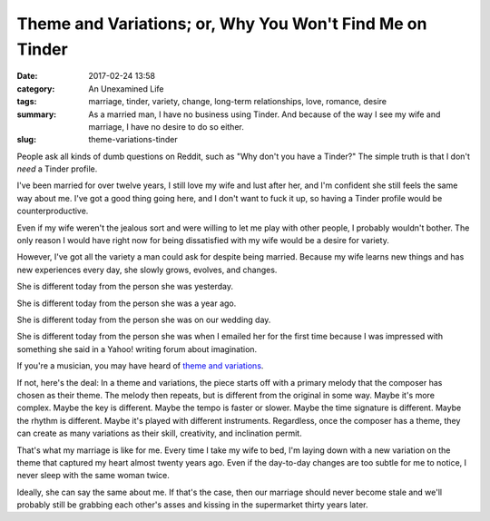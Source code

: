 Theme and Variations; or, Why You Won't Find Me on Tinder
#########################################################

:date: 2017-02-24 13:58
:category: An Unexamined Life
:tags: marriage, tinder, variety, change, long-term relationships, love, romance, desire
:summary: As a married man, I have no business using Tinder. And because of the way I see my wife and marriage, I have no desire to do so either.
:slug: theme-variations-tinder


People ask all kinds of dumb questions on Reddit, such as "Why don't you have a Tinder?" The simple truth is that I don't *need* a Tinder profile. 

I've been married for over twelve years, I still love my wife and lust after her, and I'm confident she still feels the same way about me. I've got a good thing going here, and I don't want to fuck it up, so having a Tinder profile would be counterproductive.

Even if my wife weren't the jealous sort and were willing to let me play with other people, I probably wouldn't bother. The only reason I would have right now for being dissatisfied with my wife would be a desire for variety.

However, I've got all the variety a man could ask for despite being married. Because my wife learns new things and has new experiences every day, she slowly grows, evolves, and changes. 

She is different today from the person she was yesterday. 

She is different today from the person she was a year ago. 

She is different today from the person she was on our wedding day. 

She is different today from the person she was when I emailed her for the first time because I was impressed with something she said in a Yahoo! writing forum about imagination.

If you're a musician, you may have heard of `theme and variations <http://www.musictheoryacademy.com/understanding-music/theme-and-variations/>`_. 

If not, here's the deal: In a theme and variations, the piece starts off with a primary melody that the composer has chosen as their theme. The melody then repeats, but is different from the original in some way. Maybe it's more complex. Maybe the key is different. Maybe the tempo is faster or slower. Maybe the time signature is different. Maybe the rhythm is different. Maybe it's played with different instruments. Regardless, once the composer has a theme, they can create as many variations as their skill, creativity, and inclination permit.

That's what my marriage is like for me. Every time I take my wife to bed, I'm laying down with a new variation on the theme that captured my heart almost twenty years ago. Even if the day-to-day changes are too subtle for me to notice, I never sleep with the same woman twice.

Ideally, she can say the same about me. If that's the case, then our marriage should never become stale and we'll probably still be grabbing each other's asses and kissing in the supermarket thirty years later.